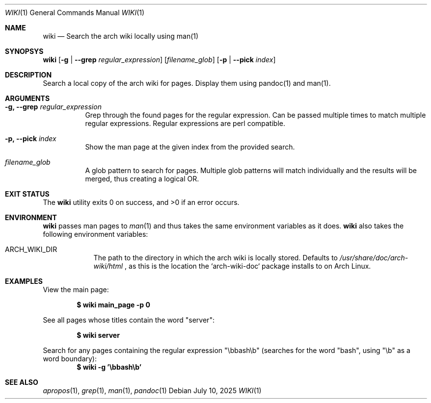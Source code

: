 .Dd July 10, 2025
.Dt WIKI 1
.Os
.Sh NAME
.Nm wiki
.Nd Search the arch wiki locally using man(1)
.Sh SYNOPSYS
.Nm
.Op Fl g | \-grep Ar regular_expression
.Op Ar filename_glob
.Op Fl p | \-pick Ar index
.Sh DESCRIPTION
Search a local copy of the arch wiki for pages. Display them using pandoc(1)
and man(1).
.Sh ARGUMENTS
.Bl -tag -width Ds
.It Fl g, \-grep Ar regular_expression
Grep through the found pages for the regular expression. Can be passed
multiple times to match multiple regular expressions. Regular expressions are
perl compatible.
.It Fl p, \-pick Ar index
Show the man page at the given index from the provided search.
.It Ar filename_glob
A glob pattern to search for pages. Multiple glob patterns will match
individually and the results will be merged, thus creating a logical OR.
.El
.Sh EXIT STATUS
.Ex -std
.Sh ENVIRONMENT
.Nm
passes man pages to
.Xr man 1
and thus takes the same environment variables as it does.
.Nm
also takes the following environment variables:
.Bl -tag -width MAPATHX
.It Ev ARCH_WIKI_DIR
The path to the directory in which the arch wiki is locally stored. Defaults
to
.Pa /usr/share/doc/arch-wiki/html
, as this is the location the `arch-wiki-doc` package installs to on Arch Linux.
.El
.Sh EXAMPLES
View the main page:
.Pp
.Dl $ wiki main_page -p 0
.Pp
See all pages whose titles contain the word "server":
.Pp
.Dl $ wiki server
.Pp
Search for any pages containing the regular expression "\ebbash\eb" (searches
for the word "bash", using "\eb" as a word boundary):
.Dl $ wiki -g '\ebbash\eb'
.Sh SEE ALSO
.Xr apropos 1 ,
.Xr grep 1 ,
.Xr man 1 ,
.Xr pandoc 1
